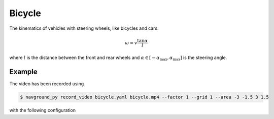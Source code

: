 =======
Bicycle
=======

The kinematics of vehicles with steering wheels, like bicycles and cars:

.. math::

   \omega = v \frac{\tan \alpha}{l}

where :math:`l` is the distance between the front and rear wheels and 
:math:`\alpha \in [-\alpha_\max, \alpha_\max]` is the steering angle.

Example
=======

.. video:: bicycle.mp4
  :loop:
  :width: 780

The video has been recorded using

.. code-block:: console

   $ navground_py record_video bicycle.yaml bicycle.mp4 --factor 1 --grid 1 --area -3 -1.5 3 1.5

with the following configuration

.. literalinclude :: bicycle.yaml
   :language: YAML









